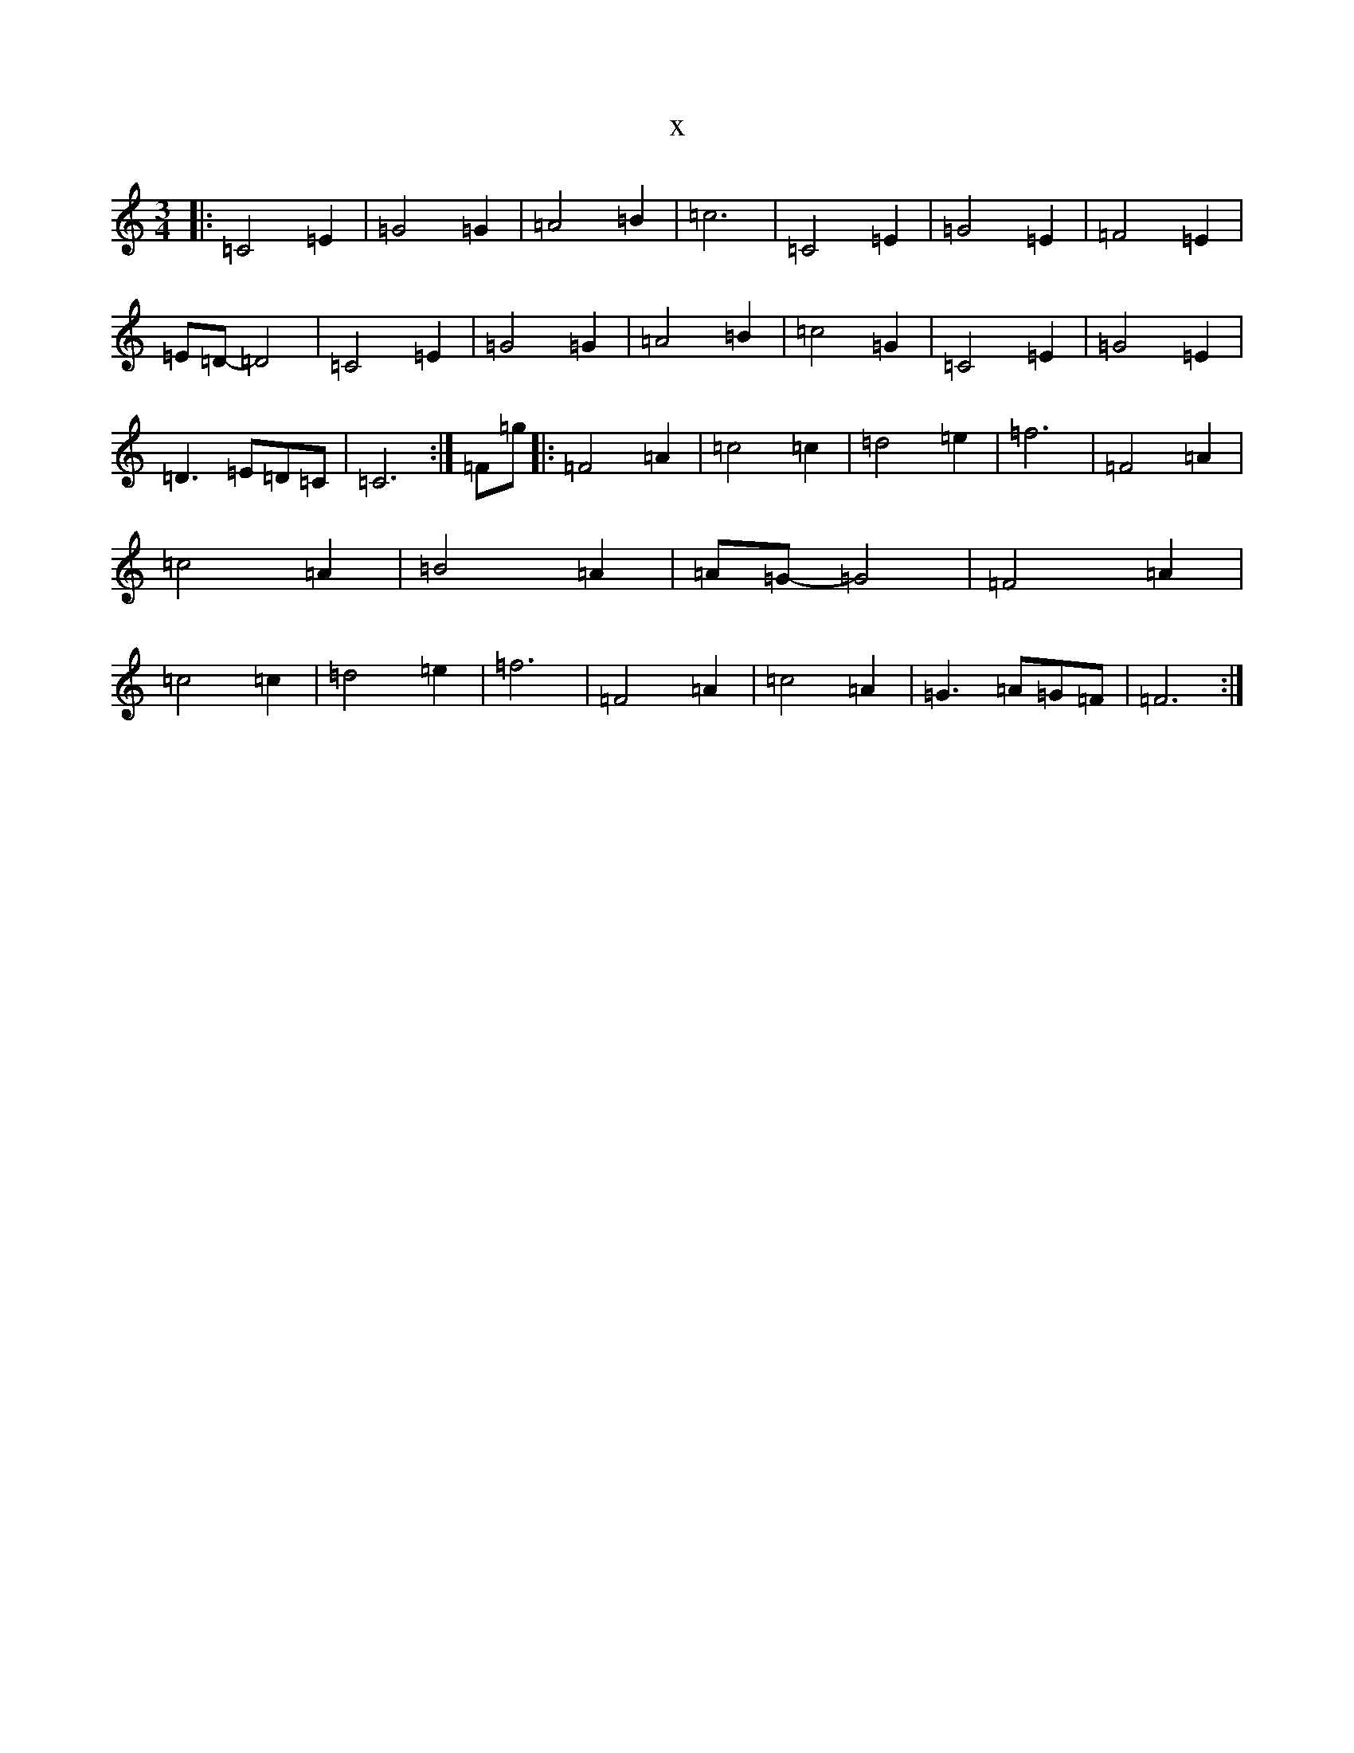 X:15542
R: waltz
S: https://thesession.org/tunes/9567#setting20048
T:x
L:1/8
M:3/4
K: C Major
|:=C4=E2|=G4=G2|=A4=B2|=c6|=C4=E2|=G4=E2|=F4=E2|=E=D-=D4|=C4=E2|=G4=G2|=A4=B2|=c4=G2|=C4=E2|=G4=E2|=D3=E=D=C|=C6:|=F=g|:=F4=A2|=c4=c2|=d4=e2|=f6|=F4=A2|=c4=A2|=B4=A2|=A=G-=G4|=F4=A2|=c4=c2|=d4=e2|=f6|=F4=A2|=c4=A2|=G3=A=G=F|=F6:|